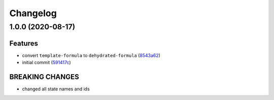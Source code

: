 
Changelog
=========

1.0.0 (2020-08-17)
------------------

Features
^^^^^^^^


* convert ``template-formula`` to ``dehydrated-formula`` (\ `8543a62 <https://github.com/dafyddj/dehydrated-formula/commit/8543a6230a0673688ec4a9341da9b84e23cb20a4>`_\ )
* initial commit (\ `591417c <https://github.com/dafyddj/dehydrated-formula/commit/591417c1f00769038b435034598151f7a4c30abf>`_\ )

BREAKING CHANGES
^^^^^^^^^^^^^^^^


* changed all state names and ids
